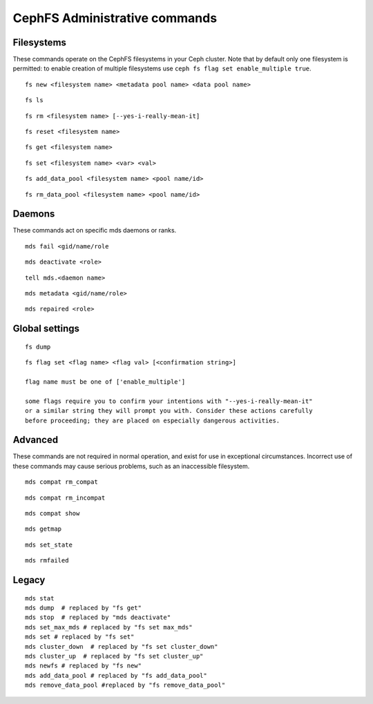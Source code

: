 
CephFS Administrative commands
==============================

Filesystems
-----------

These commands operate on the CephFS filesystems in your Ceph cluster.
Note that by default only one filesystem is permitted: to enable
creation of multiple filesystems use ``ceph fs flag set enable_multiple true``.

::

    fs new <filesystem name> <metadata pool name> <data pool name>

::

    fs ls

::

    fs rm <filesystem name> [--yes-i-really-mean-it]

::

    fs reset <filesystem name>

::

    fs get <filesystem name>

::

    fs set <filesystem name> <var> <val>

::

    fs add_data_pool <filesystem name> <pool name/id>

::

    fs rm_data_pool <filesystem name> <pool name/id>


Daemons
-------

These commands act on specific mds daemons or ranks.

::

    mds fail <gid/name/role

::

    mds deactivate <role>

::

    tell mds.<daemon name>

::

    mds metadata <gid/name/role>

::

    mds repaired <role>



Global settings
---------------

::

    fs dump

::

    fs flag set <flag name> <flag val> [<confirmation string>]

    flag name must be one of ['enable_multiple']

    some flags require you to confirm your intentions with "--yes-i-really-mean-it"
    or a similar string they will prompt you with. Consider these actions carefully
    before proceeding; they are placed on especially dangerous activities.

Advanced
--------

These commands are not required in normal operation, and exist
for use in exceptional circumstances.  Incorrect use of these
commands may cause serious problems, such as an inaccessible
filesystem.

::

    mds compat rm_compat

::

    mds compat rm_incompat

::

    mds compat show

::

    mds getmap

::

    mds set_state

::

    mds rmfailed

Legacy
------

::

    mds stat
    mds dump  # replaced by "fs get"
    mds stop  # replaced by "mds deactivate"
    mds set_max_mds # replaced by "fs set max_mds"
    mds set # replaced by "fs set"
    mds cluster_down  # replaced by "fs set cluster_down"
    mds cluster_up  # replaced by "fs set cluster_up"
    mds newfs # replaced by "fs new"
    mds add_data_pool # replaced by "fs add_data_pool"
    mds remove_data_pool #replaced by "fs remove_data_pool"

